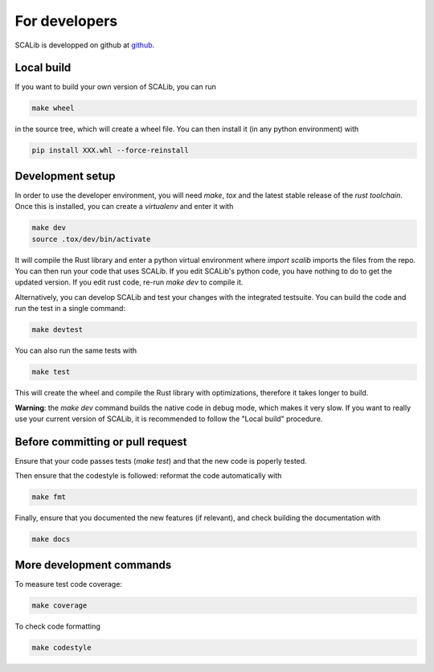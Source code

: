 For developers
===============

SCALib is developped on github at github_.

.. _github: https://github.com/simple-crypto/SCALib

Local build
-----------

If you want to build your own version of SCALib, you can run

.. code-block::
    
    make wheel

in the source tree, which will create a wheel file.
You can then install it (in any python environment) with 

.. code-block::

    pip install XXX.whl --force-reinstall 


Development setup
-----------------

In order to use the developer environment, you will need `make`, `tox` and the
latest stable release of the `rust toolchain`. Once this is installed, you can
create a `virtualenv` and enter it with

.. code-block::

    make dev
    source .tox/dev/bin/activate

It will compile the Rust library and enter a python virtual environment where
`import scalib` imports the files from the repo.
You can then run your code that uses SCALib. If you edit SCALib's python code,
you have nothing to do to get the updated version. If you edit rust code,
re-run `make dev` to compile it.

Alternatively, you can develop SCALib and test your changes with the integrated
testsuite.
You can build the code and run the test in a single command:

.. code-block::
    
    make devtest
    
You can also run the same tests with 

.. code-block::

    make test

This will create the wheel and compile the Rust library with optimizations,
therefore it takes longer to build.

**Warning**: the `make dev` command builds the native code in debug mode, which
makes it very slow. If you want to really use your current version of SCALib,
it is recommended to follow the "Local build" procedure.

Before committing or pull request
---------------------------------

Ensure that your code passes tests (`make test`) and that the new code is
poperly tested.

Then ensure that the codestyle is followed: reformat the code automatically with

.. code-block::
 
    make fmt

Finally, ensure that you documented the new features (if relevant), and check
building the documentation with

.. code-block::
 
    make docs

More development commands
-------------------------

To measure test code coverage:

.. code-block::

    make coverage

To check code formatting

.. code-block::

    make codestyle


